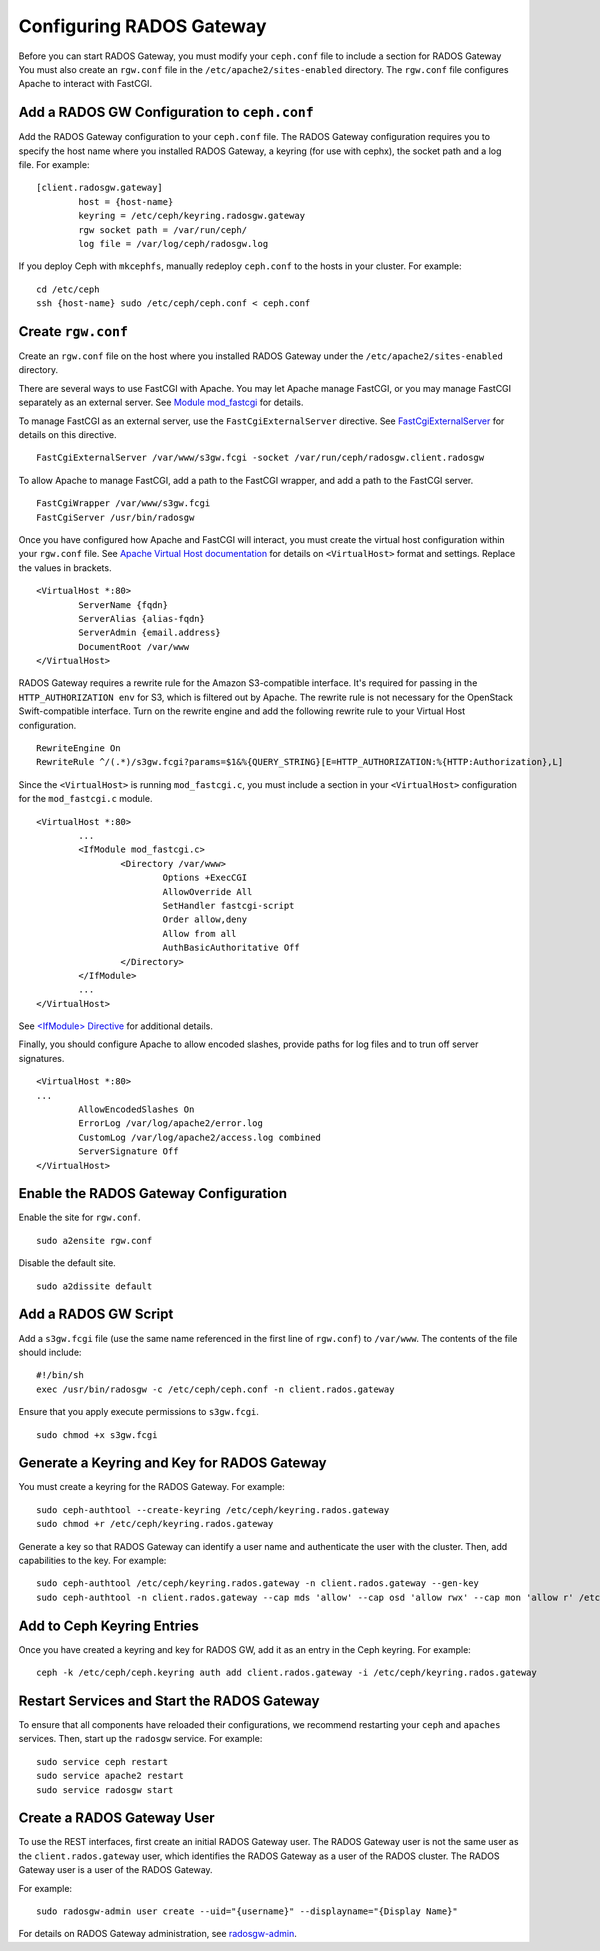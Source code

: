 ===========================
 Configuring RADOS Gateway
===========================

Before you can start RADOS Gateway, you must modify your ``ceph.conf`` file
to include a section for RADOS Gateway You must also create an ``rgw.conf`` 
file in the ``/etc/apache2/sites-enabled`` directory. The ``rgw.conf`` 
file configures Apache to interact with FastCGI.

Add a RADOS GW Configuration to ``ceph.conf``
---------------------------------------------

Add the RADOS Gateway configuration to your ``ceph.conf`` file.  The RADOS
Gateway configuration requires you to specify the host name where you installed
RADOS Gateway, a keyring (for use with cephx), the socket path and a log file. 
For example::  

	[client.radosgw.gateway]
		host = {host-name}
		keyring = /etc/ceph/keyring.radosgw.gateway
		rgw socket path = /var/run/ceph/
		log file = /var/log/ceph/radosgw.log

If you deploy Ceph with ``mkcephfs``, manually redeploy ``ceph.conf`` to the 
hosts in your cluster. For example:: 

	cd /etc/ceph
	ssh {host-name} sudo /etc/ceph/ceph.conf < ceph.conf

Create ``rgw.conf``
-------------------

Create an ``rgw.conf`` file on the host where you installed RADOS Gateway
under the ``/etc/apache2/sites-enabled`` directory.

There are several ways to use FastCGI with Apache. You may let Apache manage
FastCGI, or you may manage FastCGI separately as an external server.
See `Module mod_fastcgi`_ for details. 

.. _Module mod_fastcgi: http://www.fastcgi.com/drupal/node/25

.. tip: We recommend using the external server option, because allowing
   Apache to manage FastCGI sometimes introduces high latency.

To manage FastCGI as an external server, use the ``FastCgiExternalServer`` 
directive. See `FastCgiExternalServer`_ for details on this directive. :: 

	FastCgiExternalServer /var/www/s3gw.fcgi -socket /var/run/ceph/radosgw.client.radosgw

.. _FastCgiExternalServer: http://www.fastcgi.com/drupal/node/25#FastCgiExternalServer

To allow Apache to manage FastCGI, add a path to the FastCGI wrapper, and add 
a path to the FastCGI server. ::

	FastCgiWrapper /var/www/s3gw.fcgi
	FastCgiServer /usr/bin/radosgw

.. note: You may set either the externally-managed or Apache-managed settings. 
	You do not need both.

Once you have configured how Apache and FastCGI will interact, you must 
create the virtual host configuration within your ``rgw.conf`` file. See 
`Apache Virtual Host documentation`_ for details on ``<VirtualHost>`` format 
and settings. Replace the values in brackets. ::

	<VirtualHost *:80>
		ServerName {fqdn}
		ServerAlias {alias-fqdn}
		ServerAdmin {email.address}
		DocumentRoot /var/www
	</VirtualHost>

.. _Apache Virtual Host documentation: http://httpd.apache.org/docs/2.2/vhosts/

RADOS Gateway requires a rewrite rule for the Amazon S3-compatible interface. 
It's required for passing in the ``HTTP_AUTHORIZATION env`` for S3, which is 
filtered out by Apache. The rewrite rule is not necessary for the OpenStack 
Swift-compatible interface. Turn on the rewrite engine and add the following
rewrite rule to your Virtual Host configuration. :: 

	RewriteEngine On
	RewriteRule ^/(.*)/s3gw.fcgi?params=$1&%{QUERY_STRING}[E=HTTP_AUTHORIZATION:%{HTTP:Authorization},L]
	
Since the ``<VirtualHost>`` is running ``mod_fastcgi.c``, you must include a
section in your ``<VirtualHost>`` configuration for the ``mod_fastcgi.c`` module. 

::

	<VirtualHost *:80>
		...
		<IfModule mod_fastcgi.c>
			<Directory /var/www>
				Options +ExecCGI
				AllowOverride All
				SetHandler fastcgi-script
				Order allow,deny
				Allow from all
				AuthBasicAuthoritative Off
			</Directory>
		</IfModule>
		...
	</VirtualHost>
	
See `<IfModule> Directive`_ for additional details. 

.. _<IfModule> Directive: http://httpd.apache.org/docs/2.2/mod/core.html#ifmodule
	
Finally, you should configure Apache to allow encoded slashes, provide paths for
log files and to trun off server signatures. :: 	

	<VirtualHost *:80>	
	...	
		AllowEncodedSlashes On
		ErrorLog /var/log/apache2/error.log
		CustomLog /var/log/apache2/access.log combined
		ServerSignature Off
	</VirtualHost>
	

Enable the RADOS Gateway Configuration
--------------------------------------

Enable the site for ``rgw.conf``. :: 

	sudo a2ensite rgw.conf

Disable the default site. :: 

	sudo a2dissite default
	

Add a RADOS GW Script
---------------------

Add a ``s3gw.fcgi`` file (use the same name referenced in the first line 
of ``rgw.conf``) to ``/var/www``. The contents of the file should include:: 

	#!/bin/sh
	exec /usr/bin/radosgw -c /etc/ceph/ceph.conf -n client.rados.gateway
	
Ensure that you apply execute permissions to ``s3gw.fcgi``. ::

	sudo chmod +x s3gw.fcgi


Generate a Keyring and Key for RADOS Gateway
--------------------------------------------

You must create a keyring for the RADOS Gateway. For example:: 

	sudo ceph-authtool --create-keyring /etc/ceph/keyring.rados.gateway
	sudo chmod +r /etc/ceph/keyring.rados.gateway
	
Generate a key so that RADOS Gateway can identify a user name and authenticate 
the user with the cluster. Then, add capabilities to the key. For example:: 

	sudo ceph-authtool /etc/ceph/keyring.rados.gateway -n client.rados.gateway --gen-key
	sudo ceph-authtool -n client.rados.gateway --cap mds 'allow' --cap osd 'allow rwx' --cap mon 'allow r' /etc/ceph/keyring.rados.gateway
	
Add to Ceph Keyring Entries 
---------------------------
Once you have created a keyring and key for RADOS GW, add it as an entry in
the Ceph keyring. For example::

	ceph -k /etc/ceph/ceph.keyring auth add client.rados.gateway -i /etc/ceph/keyring.rados.gateway
	
Restart Services and Start the RADOS Gateway
--------------------------------------------
To ensure that all components have reloaded their configurations, 
we recommend restarting your ``ceph`` and ``apaches`` services. Then, 
start up the ``radosgw`` service. For example:: 

	sudo service ceph restart
	sudo service apache2 restart
	sudo service radosgw start

Create a RADOS Gateway User
---------------------------
To use the REST interfaces, first create an initial RADOS Gateway user. 
The RADOS Gateway user is not the same user as the ``client.rados.gateway``
user, which identifies the RADOS Gateway as a user of the RADOS cluster.
The RADOS Gateway user is a user of the RADOS Gateway.

For example:: 

	sudo radosgw-admin user create --uid="{username}" --displayname="{Display Name}"

For details on RADOS Gateway administration, see `radosgw-admin`_. 

.. _radosgw-admin: ../../man/8/radosgw-admin/ 

